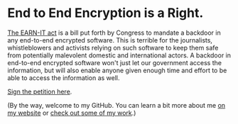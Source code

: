 * End to End Encryption is a Right. 

[[https://cyberlaw.stanford.edu/blog/2020/01/earn-it-act-how-ban-end-end-encryption-without-actually-banning-it][The EARN-IT act]] is a bill put forth by Congress to mandate a backdoor in any end-to-end encrypted software. This is terrible for the journalists, whistleblowers and activists relying on such software to keep them safe from potentially malevolent domestic and international actors. A backdoor in end-to-end encrypted software won't just let our government access the information, but will also enable anyone given enough time and effort to be able to access the information as well. 

[[https://actionnetwork.org/petitions/dont-let-congress-kill-encryption][Sign the petition here]].

(By the way, welcome to my GitHub. You can learn a bit more about me [[https://jacob.chvatal.com][on my website]] or [[https://github.com/jakechv?tab=repositories][check out some of my work]].)
